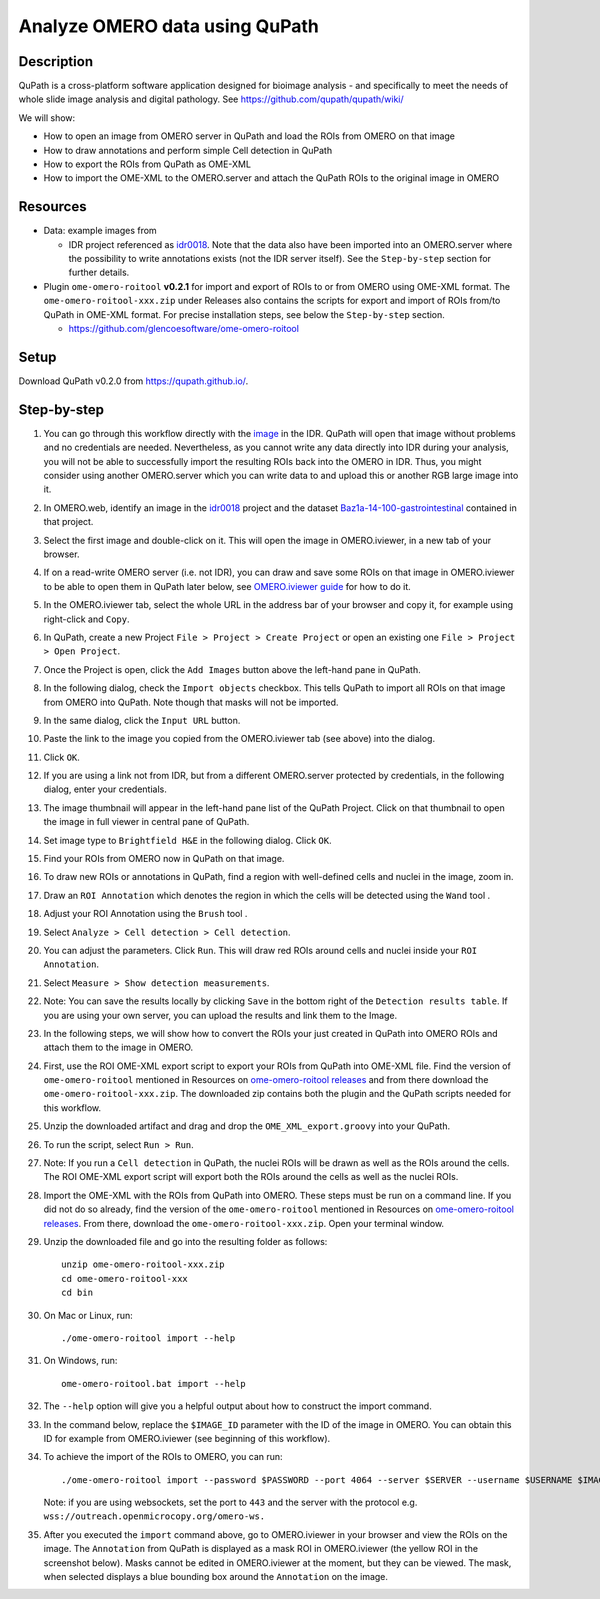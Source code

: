 Analyze OMERO data using QuPath
===============================

Description
-----------

QuPath is a cross-platform software application designed for bioimage analysis - and specifically to meet the needs of whole slide image analysis and digital pathology.
See \ https://github.com/qupath/qupath/wiki/

We will show:

- How to open an image from OMERO server in QuPath and load the ROIs from OMERO on that image

- How to draw annotations and perform simple Cell detection in QuPath

- How to export the ROIs from QuPath as OME-XML

- How to import the OME-XML to the OMERO.server and attach the QuPath ROIs to the original image in OMERO

Resources
---------

- Data: example images from

  - IDR project referenced as `idr0018 <https://idr.openmicroscopy.org/webclient/?show=project-101>`_. Note that the data also have been imported into an OMERO.server where the possibility to write annotations exists (not the IDR server itself). See the ``Step-by-step`` section for further details.


-  Plugin ``ome-omero-roitool`` **v0.2.1** for import and export of ROIs to or from OMERO using OME-XML format. The ``ome-omero-roitool-xxx.zip`` under Releases also contains the scripts for export and import of ROIs from/to QuPath in OME-XML format. For precise installation steps, see below the ``Step-by-step`` section.

   - https://github.com/glencoesoftware/ome-omero-roitool


Setup
-----

Download QuPath v0.2.0 from https://qupath.github.io/.


Step-by-step
------------

#. You can go through this workflow directly with the `image <https://idr.openmicroscopy.org/webclient/?show=image-1920105>`_ in the IDR. QuPath will open that image without problems and no credentials are needed. Nevertheless, as you cannot write any data directly into IDR during your analysis, you will not be able to successfully import the resulting ROIs back into the OMERO in IDR. Thus, you might consider using another OMERO.server which you can write data to and upload this or another RGB large image into it.

#. In OMERO.web, identify an image in the `idr0018 <https://idr.openmicroscopy.org/webclient/?show=project-101>`_ project and the dataset `Baz1a-14-100-gastrointestinal <https://idr.openmicroscopy.org/webclient/?show=dataset-373>`_ contained in that project.

#. Select the first image and double-click on it. This will open the image in OMERO.iviewer, in a new tab of your browser.

#. If on a read-write OMERO server (i.e. not IDR), you can draw and save some ROIs on that image in OMERO.iviewer to be able to open them in QuPath later below, see `OMERO.iviewer guide <https://omero-guides.readthedocs.io/en/latest/iviewer/docs/iviewer_rois.html>`_ for how to do it.

#. In the OMERO.iviewer tab, select the whole URL in the address bar of your browser and copy it, for example using right-click and ``Copy``.

#. In QuPath, create a new Project ``File > Project > Create Project`` or open an existing one ``File > Project > Open Project``.

#. Once the Project is open, click the ``Add Images`` button above the left-hand pane in QuPath.

#. In the following dialog, check the ``Import objects`` checkbox. This tells QuPath to import all ROIs on that image from OMERO into QuPath. Note though that masks will not be imported.

#. In the same dialog, click the ``Input URL`` button.

#. Paste the link to the image you copied from the OMERO.iviewer tab (see above) into the dialog.

   |image0|

#. Click ``OK``.

#. If you are using a link not from IDR, but from a different OMERO.server protected by credentials, in the following dialog, enter your credentials.

   |image1|

#. The image thumbnail will appear in the left-hand pane list of the QuPath Project. Click on that thumbnail to open the image in full viewer in central pane of QuPath.

#. Set image type to ``Brightfield H&E`` in the following dialog. Click ``OK``.

#. Find your ROIs from OMERO now in QuPath on that image.

#. To draw new ROIs or annotations in QuPath, find a region with well-defined cells and nuclei in the image, zoom in.

#. Draw an ``ROI Annotation`` which denotes the region in which the cells will be detected using the ``Wand`` tool |image2|.

#. Adjust your ROI Annotation using the ``Brush`` tool |image3|.

#. Select ``Analyze > Cell detection > Cell detection``.

#. You can adjust the parameters. Click ``Run``. This will draw red ROIs around cells and nuclei inside your ``ROI Annotation``.

   |image4|

#. Select ``Measure > Show detection measurements``.

   |image5|

#. Note: You can save the results locally by clicking ``Save`` in the bottom right of the ``Detection results table``. If you are using your own server, you can upload the results and link them to the Image.

#. In the following steps, we will show how to convert the ROIs your just created in QuPath into OMERO ROIs and attach them to the image in OMERO.

#. First, use the ROI OME-XML export script to export your ROIs from QuPath into OME-XML file. Find the version of ``ome-omero-roitool`` mentioned in Resources on `ome-omero-roitool releases <https://github.com/glencoesoftware/ome-omero-roitool/releases>`_ and from there download the ``ome-omero-roitool-xxx.zip``. The downloaded zip contains both the plugin and the QuPath scripts needed for this workflow.

#. Unzip the downloaded artifact and drag and drop the ``OME_XML_export.groovy`` into your QuPath.

#. To run the script, select ``Run > Run``.

#. Note: If you run a ``Cell detection`` in QuPath, the nuclei ROIs will be drawn as well as the ROIs around the cells. The ROI OME-XML export script will export both the ROIs around the cells as well as the nuclei ROIs.

#. Import the OME-XML with the ROIs from QuPath into OMERO. These steps must be run on a command line. If you did not do so already, find the version of the ``ome-omero-roitool`` mentioned in Resources on `ome-omero-roitool releases <https://github.com/glencoesoftware/ome-omero-roitool/releases>`_. From there, download the ``ome-omero-roitool-xxx.zip``. Open your terminal window.

#. Unzip the downloaded file and go into the resulting folder as follows::

      unzip ome-omero-roitool-xxx.zip
      cd ome-omero-roitool-xxx
      cd bin

#. On Mac or Linux, run::

      ./ome-omero-roitool import --help

#. On Windows, run::

      ome-omero-roitool.bat import --help

#. The ``--help`` option will give you a helpful output about how to construct the import command.

#. In the command below, replace the ``$IMAGE_ID`` parameter with the ID of the image in OMERO. You can obtain this ID for example from OMERO.iviewer (see beginning of this workflow).

#. To achieve the import of the ROIs to OMERO, you can run::

      ./ome-omero-roitool import --password $PASSWORD --port 4064 --server $SERVER --username $USERNAME $IMAGE_ID $PATH/TO/OME-XML/FILE
    
      
   Note: if you are using websockets, set the port to ``443`` and the server with the protocol e.g. ``wss://outreach.openmicrocopy.org/omero-ws.``

#. After you executed the ``import`` command above, go to OMERO.iviewer in your browser and view the ROIs on the image. The ``Annotation`` from QuPath is displayed as a mask ROI in OMERO.iviewer (the yellow ROI in the screenshot below). Masks cannot be edited in OMERO.iviewer at the moment, but they can be viewed. The mask, when selected displays a blue bounding box around the ``Annotation`` on the image.

   |image6|

.. |image0| image:: images/qupath1.png
   :width: 4in
   :height: 1in

.. |image1| image:: images/qupath2.png
   :width: 4in
   :height: 2in

.. |image2| image:: images/qupath3.png
   :width: 0.3in
   :height: 0.3in

.. |image3| image:: images/qupath4.png
   :width: 0.3in
   :height: 0.3in

.. |image4| image:: images/qupath5.png
   :width: 8in
   :height: 4.4in

.. |image5| image:: images/qupath6.png
   :width: 5in
   :height: 2.5in

.. |image6| image:: images/qupath7.png
   :width: 8in
   :height: 6.5in
